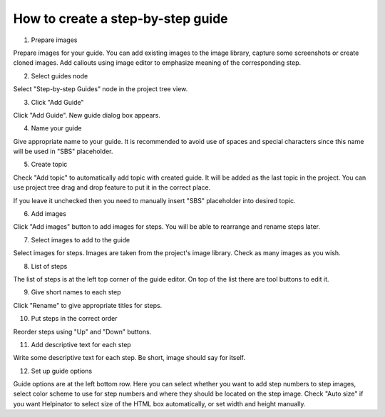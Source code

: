 ====================================
How to create a step-by-step guide
====================================



1. Prepare images


.. image:: images/imagelibtools.png


Prepare images for your guide. You can add existing images to the image library, capture some screenshots or create cloned images. Add callouts using image editor to emphasize meaning of the corresponding step.


2. Select guides node


.. image:: images/guidesselected.png


Select "Step-by-step Guides" node in the project tree view.


3. Click "Add Guide"


.. image:: images/guidestools.png


Click "Add Guide". New guide dialog box appears.


4. Name your guide


.. image:: images/guidename.png


Give appropriate name to your guide. It is recommended to avoid use of spaces and special characters since this name will be used in "SBS" placeholder.


5. Create topic


.. image:: images/createtopic.png


Check "Add topic" to automatically add topic with created guide. It will be added as the last topic in the project. You can use project tree drag and drop feature to put it in the correct place. 

If you leave it unchecked then you need to manually insert "SBS" placeholder into desired topic.


6. Add images


.. image:: images/addimages.png


Click "Add images" button to add images for steps. You will be able to rearrange and rename steps later.


7. Select images to add to the guide


.. image:: images/selectimage.png


Select images for steps. Images are taken from the project's image library. Check as many images as you wish.


8. List of steps


.. image:: images/steps.png


The list of steps is at the left top corner of the guide editor. On top of the list there are tool buttons to edit it.


9. Give short names to each step


.. image:: images/namesteps.png


Click "Rename" to give appropriate titles for steps. 


10. Put steps in the correct order


.. image:: images/reordersteps.png


Reorder steps using "Up" and "Down" buttons.


11. Add descriptive text for each step


.. image:: images/addtext.png


Write some descriptive text for each step. Be short, image should say for itself.


12. Set up guide options


.. image:: images/guideoptions.png


Guide options are at the left bottom row. Here you can select whether you want to add step numbers to step images, select color scheme to use for step numbers and where they should be located on the step image. Check "Auto size" if you want Helpinator to select size of the HTML box automatically, or set width and height manually.

